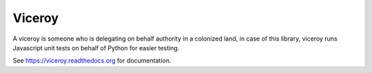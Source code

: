 *******
Viceroy
*******

.. image:: https://travis-ci.org/ojii/viceroy.svg?branch=master   :target: https://travis-ci.org/ojii/viceroy

A viceroy is someone who is delegating on behalf authority in a colonized land, in case of this library, viceroy runs Javascript unit tests on behalf of Python for easier testing.

See https://viceroy.readthedocs.org for documentation.
